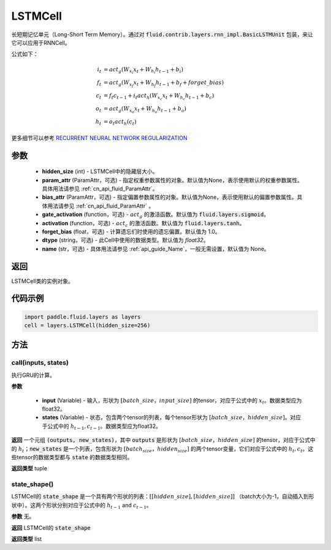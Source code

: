 .. _cn_api_fluid_layers_LSTMCell:

LSTMCell
-------------------------------



.. py:class:: paddle.fluid.layers.LSTMCell(hidden_size, param_attr=None, bias_attr=None, gate_activation=None, activation=None, forget_bias=1.0, dtype="float32", name="LSTMCell")



    
长短期记忆单元（Long-Short Term Memory）。通过对 :code:`fluid.contrib.layers.rnn_impl.BasicLSTMUnit` 包装，来让它可以应用于RNNCell。    

公式如下：
  
.. math:: 
    i_{t} &= act_g \left ( W_{x_{i}}x_{t}+W_{h_{i}}h_{t-1}+b_{i} \right ) \\
    f_{t} &= act_g \left ( W_{x_{f}}x_{t}+W_{h_{f}}h_{t-1}+b_{f}+forget\_bias \right ) \\
    c_{t} &= f_{t}c_{t-1}+i_{t}act_h\left ( W_{x_{c}}x_{t} +W_{h_{c}}h_{t-1}+b_{c}\right ) \\
    o_{t} &= act_g\left ( W_{x_{o}}x_{t}+W_{h_{o}}h_{t-1}+b_{o} \right ) \\
    h_{t} &= o_{t}act_h \left ( c_{t} \right )

更多细节可以参考 `RECURRENT NEURAL NETWORK REGULARIZATION <http://arxiv.org/abs/1409.2329>`_ 

参数
::::::::::::

  - **hidden_size** (int) - LSTMCell中的隐藏层大小。
  - **param_attr** (ParamAttr，可选) - 指定权重参数属性的对象。默认值为None，表示使用默认的权重参数属性。具体用法请参见 :ref:`cn_api_fluid_ParamAttr`。
  - **bias_attr** (ParamAttr，可选) - 指定偏置参数属性的对象。默认值为None，表示使用默认的偏置参数属性。具体用法请参见 :ref:`cn_api_fluid_ParamAttr` 。 
  - **gate_activation** (function，可选) - :math:`act_g` 的激活函数。默认值为 :code:`fluid.layers.sigmoid`。 
  - **activation** (function，可选) - :math:`act_c` 的激活函数。默认值为 :code:`fluid.layers.tanh`。
  - **forget_bias** (float，可选) - 计算遗忘们时使用的遗忘偏置。默认值为 1.0。
  - **dtype** (string，可选) - 此Cell中使用的数据类型。默认值为 `float32`。 
  - **name** (str，可选) - 具体用法请参见 :ref:`api_guide_Name`，一般无需设置，默认值为 None。

返回
::::::::::::
LSTMCell类的实例对象。

代码示例
::::::::::::

.. code-block:: python

    import paddle.fluid.layers as layers
    cell = layers.LSTMCell(hidden_size=256)


方法
::::::::::::
call(inputs, states)
'''''''''

执行GRU的计算。
    
**参数**

  - **input** (Variable) - 输入，形状为 :math:`[batch\_size，input\_size]` 的tensor，对应于公式中的 :math:`x_t`。数据类型应为float32。 
  - **states** (Variable) - 状态，包含两个tensor的列表，每个tensor形状为 :math:`[batch\_size，hidden\_size]`。对应于公式中的 :math:`h_{t-1}, c_{t-1}`。数据类型应为float32。 
    
**返回**
一个元组 :code:`(outputs, new_states)`，其中 :code:`outputs` 是形状为 :math:`[batch\_size，hidden\_size]` 的tensor，对应于公式中的 :math:`h_{t}`；:code:`new_states` 是一个列表，包含形状为 :math:`[batch_size，hidden_size]` 的两个tensor变量，它们对应于公式中的 :math:`h_{t}, c_{t}`。这些tensor的数据类型都与 :code:`state` 的数据类型相同。

**返回类型**
tuple

state_shape()
'''''''''

LSTMCell的 :code:`state_shape` 是一个具有两个形状的列表：:math:`[[hidden\_size], [hidden\_size]]` （batch大小为-1，自动插入到形状中）。这两个形状分别对应于公式中的 :math:`h_{t-1}` and :math:`c_{t-1}`。

**参数**
无。

**返回**
LSTMCell的 :code:`state_shape` 

**返回类型**
list
